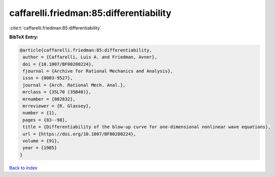 caffarelli.friedman:85:differentiability
========================================

:cite:t:`caffarelli.friedman:85:differentiability`

**BibTeX Entry:**

.. code-block:: bibtex

   @article{caffarelli.friedman:85:differentiability,
    author = {Caffarelli, Luis A. and Friedman, Avner},
    doi = {10.1007/BF00280224},
    fjournal = {Archive for Rational Mechanics and Analysis},
    issn = {0003-9527},
    journal = {Arch. Rational Mech. Anal.},
    mrclass = {35L70 (35B40)},
    mrnumber = {802832},
    mrreviewer = {R. Glassey},
    number = {1},
    pages = {83--98},
    title = {Differentiability of the blow-up curve for one-dimensional nonlinear wave equations},
    url = {https://doi.org/10.1007/BF00280224},
    volume = {91},
    year = {1985}
   }

`Back to index <../By-Cite-Keys.rst>`_
